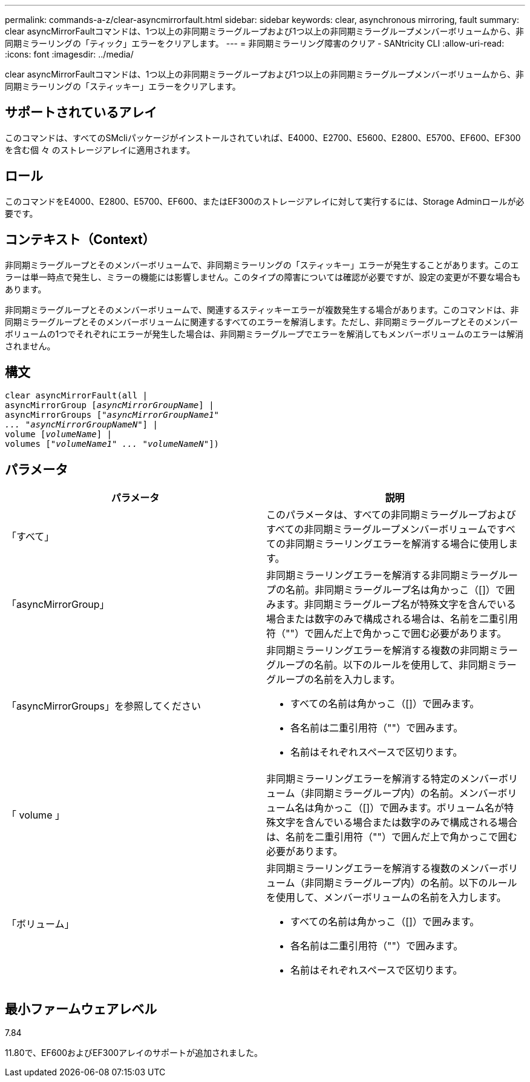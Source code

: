 ---
permalink: commands-a-z/clear-asyncmirrorfault.html 
sidebar: sidebar 
keywords: clear, asynchronous mirroring, fault 
summary: clear asyncMirrorFaultコマンドは、1つ以上の非同期ミラーグループおよび1つ以上の非同期ミラーグループメンバーボリュームから、非同期ミラーリングの「ティック」エラーをクリアします。 
---
= 非同期ミラーリング障害のクリア - SANtricity CLI
:allow-uri-read: 
:icons: font
:imagesdir: ../media/


[role="lead"]
clear asyncMirrorFaultコマンドは、1つ以上の非同期ミラーグループおよび1つ以上の非同期ミラーグループメンバーボリュームから、非同期ミラーリングの「スティッキー」エラーをクリアします。



== サポートされているアレイ

このコマンドは、すべてのSMcliパッケージがインストールされていれば、E4000、E2700、E5600、E2800、E5700、EF600、EF300を含む個 々 のストレージアレイに適用されます。



== ロール

このコマンドをE4000、E2800、E5700、EF600、またはEF300のストレージアレイに対して実行するには、Storage Adminロールが必要です。



== コンテキスト（Context）

非同期ミラーグループとそのメンバーボリュームで、非同期ミラーリングの「スティッキー」エラーが発生することがあります。このエラーは単一時点で発生し、ミラーの機能には影響しません。このタイプの障害については確認が必要ですが、設定の変更が不要な場合もあります。

非同期ミラーグループとそのメンバーボリュームで、関連するスティッキーエラーが複数発生する場合があります。このコマンドは、非同期ミラーグループとそのメンバーボリュームに関連するすべてのエラーを解消します。ただし、非同期ミラーグループとそのメンバーボリュームの1つでそれぞれにエラーが発生した場合は、非同期ミラーグループでエラーを解消してもメンバーボリュームのエラーは解消されません。



== 構文

[source, cli, subs="+macros"]
----
clear asyncMirrorFault(all |
asyncMirrorGroup pass:quotes[[_asyncMirrorGroupName_]] |
asyncMirrorGroups pass:quotes[[_"asyncMirrorGroupName1"
... "asyncMirrorGroupNameN"_]] |
volume pass:quotes[[_volumeName_]] |
volumes pass:quotes[[_"volumeName1" ... "volumeNameN"_]])
----


== パラメータ

|===
| パラメータ | 説明 


 a| 
「すべて」
 a| 
このパラメータは、すべての非同期ミラーグループおよびすべての非同期ミラーグループメンバーボリュームですべての非同期ミラーリングエラーを解消する場合に使用します。



 a| 
「asyncMirrorGroup」
 a| 
非同期ミラーリングエラーを解消する非同期ミラーグループの名前。非同期ミラーグループ名は角かっこ（[]）で囲みます。非同期ミラーグループ名が特殊文字を含んでいる場合または数字のみで構成される場合は、名前を二重引用符（""）で囲んだ上で角かっこで囲む必要があります。



 a| 
「asyncMirrorGroups」を参照してください
 a| 
非同期ミラーリングエラーを解消する複数の非同期ミラーグループの名前。以下のルールを使用して、非同期ミラーグループの名前を入力します。

* すべての名前は角かっこ（[]）で囲みます。
* 各名前は二重引用符（""）で囲みます。
* 名前はそれぞれスペースで区切ります。




 a| 
「 volume 」
 a| 
非同期ミラーリングエラーを解消する特定のメンバーボリューム（非同期ミラーグループ内）の名前。メンバーボリューム名は角かっこ（[]）で囲みます。ボリューム名が特殊文字を含んでいる場合または数字のみで構成される場合は、名前を二重引用符（""）で囲んだ上で角かっこで囲む必要があります。



 a| 
「ボリューム」
 a| 
非同期ミラーリングエラーを解消する複数のメンバーボリューム（非同期ミラーグループ内）の名前。以下のルールを使用して、メンバーボリュームの名前を入力します。

* すべての名前は角かっこ（[]）で囲みます。
* 各名前は二重引用符（""）で囲みます。
* 名前はそれぞれスペースで区切ります。


|===


== 最小ファームウェアレベル

7.84

11.80で、EF600およびEF300アレイのサポートが追加されました。
